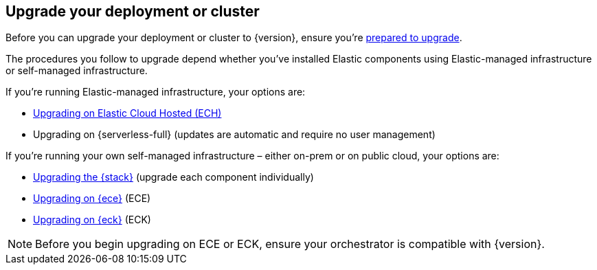 [[upgrade-deployment-cluster]]
== Upgrade your deployment or cluster

Before you can upgrade your deployment or cluster to {version}, ensure you're <<prepare-upgrade-9.0,prepared to upgrade>>. 

The procedures you follow to upgrade depend whether you've installed Elastic components using Elastic-managed infrastructure or self-managed infrastructure. 

If you're running Elastic-managed infrastructure, your options are: 

* <<upgrade-elastic-stack-for-elastic-cloud,Upgrading on Elastic Cloud Hosted (ECH)>>
* Upgrading on {serverless-full} (updates are automatic and require no user management)

If you're running your own self-managed infrastructure – either on-prem or on public cloud, your options are: 

* <<upgrading-elastic-stack-on-prem,Upgrading the {stack}>> (upgrade each component individually)
* <<upgrade-on-ece,Upgrading on {ece}>> (ECE)
* <<upgrade-on-eck,Upgrading on {eck}>> (ECK)

NOTE: Before you begin upgrading on ECE or ECK, ensure your orchestrator is compatible with {version}.  

 


